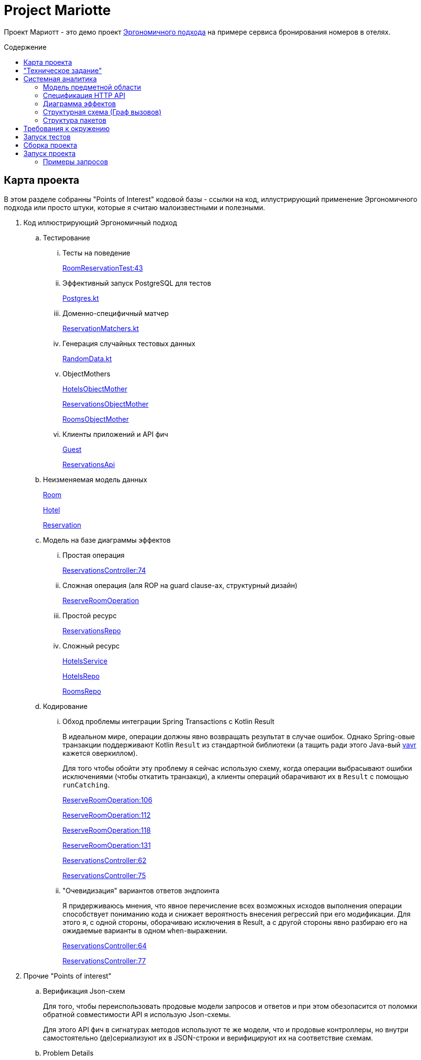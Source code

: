 :toc: macro
:toc-levels: 3
:toc-title: Содержение
ifdef::env-github[]
:note-caption: :information_source:
endif::[]

= Project Mariotte

Проект Мариотт - это демо проект https://azhidkov.pro/ergo-approach/landing/[Эргономичного подхода] на примере сервиса бронирования номеров в отелях.

toc::[]

== Карта проекта

В этом разделе собранны "Points of Interest" кодовой базы - ссылки на код, иллустрирующий применение Эргономичного подхода или просто штуки, которые я считаю малоизвестными и полезными.

. Код иллюстрирующий Эргономичный подход
.. Тестирование
... Тесты на поведение
+
https://github.com/ergonomic-code/Project-Mariotte/blob/master/src/test/kotlin/cases/apps/guest/reservation/RoomReservationTest.kt#L43[RoomReservationTest:43]
... Эффективный запуск PostgreSQL для тестов
+
https://github.com/ergonomic-code/Project-Mariotte/blob/master/src/test/kotlin/infra/Postgres.kt[Postgres.kt]
... Доменно-специфичный матчер
+
https://github.com/ergonomic-code/Project-Mariotte/blob/master/src/test/kotlin/assertions/ReservationsMatchers.kt[ReservationMatchers.kt]
... Генерация случайных тестовых данных
+
https://github.com/ergonomic-code/Project-Mariotte/blob/master/src/test/kotlin/fixtures/RandomData.kt[RandomData.kt]
... ObjectMothers
+
https://github.com/ergonomic-code/Project-Mariotte/blob/master/src/test/kotlin/fixtures/HotelsObjectMother.kt[HotelsObjectMother]
+
https://github.com/ergonomic-code/Project-Mariotte/blob/master/src/test/kotlin/fixtures/ReservationsObjectMother.kt[ReservationsObjectMother]
+
https://github.com/ergonomic-code/Project-Mariotte/blob/master/src/test/kotlin/fixtures/RoomsObjectMother.kt[RoomsObjectMother]
... Клиенты приложений и API фич
+
https://github.com/ergonomic-code/Project-Mariotte/blob/master/src/test/kotlin/clients/Guest.kt[Guest]
+
https://github.com/ergonomic-code/Project-Mariotte/blob/master/src/test/kotlin/clients/apis/ReservationsApi.kt[ReservationsApi]
.. Неизменяемая модель данных
+
https://github.com/ergonomic-code/Project-Mariotte/blob/master/src/main/kotlin/mariotte/core/hotels/rooms/Room.kt[Room]
+
https://github.com/ergonomic-code/Project-Mariotte/blob/master/src/main/kotlin/mariotte/core/hotels/root/Hotel.kt[Hotel]
+
https://github.com/ergonomic-code/Project-Mariotte/blob/master/src/main/kotlin/mariotte/core/reservations/Reservation.kt[Reservation]
.. Модель на базе диаграммы эффектов
... Простая операция
+
https://github.com/ergonomic-code/Project-Mariotte/blob/master/src/main/kotlin/mariotte/apps/guest/reservations/ReservationsController.kt#L74[ReservationsController:74]
... Сложная операция (аля ROP на guard clause-ах, структурный дизайн)
+
https://github.com/ergonomic-code/Project-Mariotte/blob/master/src/main/kotlin/mariotte/apps/guest/reservations/ReserveRoomOperation.kt[ReserveRoomOperation]
... Простой ресурс
+
https://github.com/ergonomic-code/Project-Mariotte/blob/master/src/main/kotlin/mariotte/core/reservations/ReservationsRepo.kt[ReservationsRepo]
... Сложный ресурс
+
https://github.com/ergonomic-code/Project-Mariotte/blob/master/src/main/kotlin/mariotte/core/hotels/HotelsService.kt[HotelsService]
+
https://github.com/ergonomic-code/Project-Mariotte/blob/master/src/main/kotlin/mariotte/core/hotels/root/HotelsRepo.kt[HotelsRepo]
+
https://github.com/ergonomic-code/Project-Mariotte/blob/master/src/main/kotlin/mariotte/core/hotels/rooms/RoomsRepo.kt[RoomsRepo]
.. Кодирование
... Обход проблемы интеграции Spring Transactions с Kotlin Result
+
В идеальном мире, операции должны явно возвращать результат в случае ошибок.
Однако Spring-овые транзакции поддерживают Кotlin `Result` из стандартной библиотеки (а тащить ради этого Java-вый https://github.com/vavr-io/vavr[vavr] кажется оверкиллом).
+
Для того чтобы обойти эту проблему я сейчас использую схему, когда операции выбрасывают ошибки исключениями (чтобы откатить транзакци), а клиенты операций обарачивают их в `Result` с помощью `runCatching`.
+
https://github.com/ergonomic-code/Project-Mariotte/blob/master/src/main/kotlin/mariotte/apps/guest/reservations/ReserveRoomOperation.kt#L106[ReserveRoomOperation:106]
+
https://github.com/ergonomic-code/Project-Mariotte/blob/master/src/main/kotlin/mariotte/apps/guest/reservations/ReserveRoomOperation.kt#L112[ReserveRoomOperation:112]
+
https://github.com/ergonomic-code/Project-Mariotte/blob/master/src/main/kotlin/mariotte/apps/guest/reservations/ReserveRoomOperation.kt#L118[ReserveRoomOperation:118]
+
https://github.com/ergonomic-code/Project-Mariotte/blob/master/src/main/kotlin/mariotte/apps/guest/reservations/ReserveRoomOperation.kt#L131[ReserveRoomOperation:131]
+
https://github.com/ergonomic-code/Project-Mariotte/blob/master/src/main/kotlin/mariotte/apps/guest/reservations/ReservationsController.kt#L62[ReservationsController:62]
+
https://github.com/ergonomic-code/Project-Mariotte/blob/master/src/main/kotlin/mariotte/apps/guest/reservations/ReservationsController.kt#L75[ReservationsController:75]
... "Очевидизация" вариантов ответов эндпоинта
+
Я придерживаюсь мнения, что явное перечисление всех возможных исходов выполнения операции способствует пониманию кода и снижает вероятность внесения регрессий при его модификации.
Для этого я, с одной стороны, оборачиваю исключения в Result, а с другой стороны явно разбираю его на ожидаемые варианты в одном `when`-выражении.
+
https://github.com/ergonomic-code/Project-Mariotte/blob/master/src/main/kotlin/mariotte/apps/guest/reservations/ReservationsController.kt#L64[ReservationsController:64]
+
https://github.com/ergonomic-code/Project-Mariotte/blob/master/src/main/kotlin/mariotte/apps/guest/reservations/ReservationsController.kt#L77[ReservationsController:77]
. Прочие "Points of interest"
.. Верификация Json-схем
+
Для того, чтобы переиспользовать продовые модели запросов и ответов и при этом обезопасится от поломки обратной совместимости API я использую Json-схемы.
+
Для этого API фич в сигнатурах методов используют те же модели, что и продовые контроллеры, но внутри самостоятельно (де)сериализуют их в JSON-строки и верифицируют их на соответствие схемам.
+

.. Problem Details
... ErrorResponse
... UnhandledExceptionsHandler
.. PostgreSQL generate_series
.. Пессимистичные блокировки в Spring Data JDBC
.. Kotlin value-класс
.. RepeatedTest

== "Техническое задание"

* Сервис должен обеспечивать бронирования номеров в разных отелях;
* Сервис должен поддерживать типы номерков, определённых международным стандартом ISO 404:404 - люкс и полу люкс;
* Бронирование определяет только тип номера, но не конкретный номер.
Конкретный номер выбирает администратор при заселении гостя;
* Сервис должен исключать овербукинг - создание большего количества броней номеров определённого типа в одном отеле за определённую дату, чем есть в целом номеров данного типа в отеле;
* Сервис должен не допускать бронирования, начинающиеся ранее следующих суток относительно момента времени запроса на бронирование.

== Системная аналитика

=== Модель предметной области

image::docs/images/ER.drawio.svg[]

[NOTE]
====
Модель предметной области представлена https://azhidkov.pro/microposts/23/11/immutable-relation-data-model-v2/[Эргономичной нотации ER-модели]
====

=== Спецификация HTTP API

[NOTE]
====
Этот раздела написан в моём самодельном легковесном и слабо формализованном формате описания HTTP-эндпоинтов.

Маппинг ошибок на коды статусов выполнен в соответствии с https://github.com/ergonomic-code/Ergo-Approach-Guideline/wiki/Проектирование-HTTP-API#коды-ошибок[гайдлайном эргономичного подхода].
====

==== Модель RoomReservationRequest

[source]
----
{
  "hotelId": <number>
  "roomType": <number>
  "email": <string:email>
  "from": <string:iso-8601 date>
  "period": <string:iso-8601 duration>
}
----

==== Модель ReservationSuccess

[source]
----
{
  "reservationId": <number>
}
----

==== Модель ReservationDetails

[source]
----
{
  "hotel": <number>
  "roomType": <number>
  "email": <string:email>
  "from": <string:iso-8601 date>
  "period": <string:iso-8601 duration>
}
----

==== Модель ErrorResponse

Соответствует спецификации https://datatracker.ietf.org/doc/html/rfc7807[Problem Details for HTTP APIs], всегда содержит дополнительное свойство timestamp.

[source]
----
{
  "timestamp": <string:iso-8601 timestmap>,
  "instance": <string:uri-reference>,
  "status": <number:200..600>,
  "type": <string:uri-reference>
  "title": <string>
  "details": <string>
}
----

==== Метод reserveRoom

Метод бронирования комнаты в отеле на период.

Предусловия:

* Передан идентификатор отеля, существующий в БД;
* Передан корректный тип номера;
* В заданном отеле есть номера заданного типа;
* Переданная дата "от" находится в будущем, не менее чем на один день от момента поступления запроса;
* Длительность периода составляет один или более дней;
* В запрошенном отеле за каждый запрошенный день есть свободный номер запрошенного типа.

Постусловия:

* В БД в коллекцию бронирований добавлен добавлена бронь, соответсвующая запросу;
* Количество доступных номеров указанного типа за указанный период уменьшено на 1.

[source]
----
POST /guest/reservations
>
  <RoomReservationRequest>

<
  201
    <ReservationSuccess>

  400
    <ErrorResponse> // некорректный зарос

  409
    <ErrorResponse:reservation-dates-in-past> // до даты начала резервации осталось менее дня

  409
    <ErrorResponse:hotel-not-found> // отель с указанным идентификатором не найден

  409
    <ErrorResponse:room-type-not-found> // номер указанного типа в отеле с указанным идентификатором не найден

  409
    <ErrorResponse:no-available-rooms> // за запрошенные даты в отеле нет свободных комнат запрошенного типа

  500
    <ErrorResponse> // при обработке запроса произошла ошибка неожиданная ошибка
----

==== Метод getReservationDetails

Метод просмотра информации о бронировании

Предусловия:

* Передан идентификатор существующей брони;

Постусловия:

* Возвращена информация о бронировании, соответсвующая переданному идентификатору

[source]
----
GET /guest/reservations/{reservationId}
>

<
  201
    <ReservationDetails>

  400
    <ErrorResponse> // некорректный зарос

  500
    <ErrorResponse> // при обработке запроса произошла ошибка неожиданная ошибка
----

=== Диаграмма эффектов

image::docs/images/arch.drawio.svg[]

Здесь используется обновлённая и пока неописанная нотация https://azhidkov.pro/effects-diagram/landing/[Диаграммы эффектов] - зелёные шестиугольники это события, фиолетовые прямоугольники и круги - операции, оранжевые (коричневые?) прямоугольники - ресурсы, ресурсы в ресурсах - агрегированные ресурсы.

=== Структурная схема (Граф вызовов)

image::docs/images/Call-graph.drawio.svg[]

Здесь красными блоками отмечены функции с эффектами (функции, выполняющие ввод-вывод - императивная оболочка), а синими - чистые функции трансформаций (функциональное ядро).

=== Структура пакетов

.Пакеты приложения со стержневыми классами и зависимостями между ними
image::docs/images/packages.png[]

.Описание пакетов приложения
|===
|Пакет |Описание

|mariotte
|Код, специфичный для данного приложения.

|mariotte.apps
|Код приложений проекта.

Я придерживаюсь модели, когда у одного проекта может быть несколько приложений исходя из ролей пользователей и UX.

Как правило, у проекта есть приложения анонима для входа в систему, приложения основного пользователя для работы с системой, приложение администратора для настройки системы, приложение DevOps-инженера/инфраструктуры для эксплуатации
и технического обслуживания системы.

В этом проекте есть только приложение гостя - основного пользователя системы.

|mariotte.apps.guest
|Код обеспечивающий работу приложения гостя.

|mariotte.apps.guest.reservations
|Код обеспечивающий работу юз-кейса "Бронирование номера".

Пакеты отдельных приложений можно декомпозировать по экранам пользовательского интерфейса, юз-кейсам и фичам,
в зависимости от ваших предпочтений.

|mariotte.apps.infra
|Пакет инфраструктурных бинов все (web-) приложений.

В любом пакете приложения может быть подпакет infra, который содержит определения инфраструктурных Spring-бинов,
обеспечивающих работу модуля родительского пакета.

В данном случае в этом пакете содержится бин, глобального обработчика ошибок, который рендерит ошибки в
виде ProblemDetails с timestamp-ом.

|mariotte.apps.platform
|Библиотечный код, используемый всеми приложениями.

Эвристика для разделения инфраструктурного кода - количество и срок жизни экземпляров классов.
Если экземпляров создаётся не много и живут они долго - такие штуки идут в infra.
Если это статические (top-level) функции или объекты которые создаются в больших количествах и живут миллисекунды - такой код идёт в platform.

|mariotte.apps.platform.spring
|Библиотечный код, дополняющий проекты Spring.

У меня нет жёсткого гайдлайна по декомпозиции кода платформы, но в целом я стараюсь чтобы структура пакетов напоминала структуру пакетов, дополняемого кода.

|mariotte.apps.platform.spring.http
|Расширения классов в пакете `org.springframework.http`

|mariotte.core
|Ядро (предметная область, сущности, ресурсы) системы.

Части ядра используются разными приложениями.

Например, часть приложения с профилями пользователей может использоваться как приложением основного пользователя для доступа к собственному профилю, так и приложением администратора для доступа к профилю любого пользователя.

`core` содержит ресурсы, управляемые разработчиками проекта, а ресурсы, управляемые третьими лицами, помещаются в пакет `i9ns` (integrations).

|mariotte.core.hotels
a|Пакет составного ресурса логического^*^ агрегата "Отель".

[NOTE]
====
^*^ см. https://azhidkov.pro/microposts/23/11/immutable-relation-data-model-v2/[Нотация описания неизменяемой модели данных].
====

|mariotte.core.hotels.rooms
|Пакет ресурса физического агрегата "Номер".

|mariotte.core.hotels.root
|Пакет ресурса физического агрегата "Отель", который является корнем одноимённого логического агрегата.

|mariotte.core.reservations
|Пакет ресурса агрегата "Бронь".

|mariotte.core.infra
|Пакет с инфраструктурными бинами (конвертерами класса Period в данном случае), обеспечивающими работу модулей ядра.

|platform
|Универсальный код, который можно переиспользовать во множестве приложений.
Как вариант, его можно вынести в отдельную библиотеку, но на мой взгляд это создаст лишнюю сцепленность
между независимыми проектами, поэтому я обычно такой код копирую по мере необходимости.

|platform.domain.errors
|Фреймворк доменных ошибок, используемый всем прикладным кодом.

|platform.kotlin
|Расширения стандартной библиотеки Kotlin.

|platform.java.lang
|Расширения классов из пакета `java.lang`

|platform.postgres
|Расширения классов JDBC-драйвера PostgreSQL.

|platform.spring
|Расширения модулей Spring

|platform.spring.jdbc
|Расширения классов из пакета `org.springframework.jdbc`

|platform.spring.data
|Дополнения функциональности модуля Spring Data Commons

|===

== Требования к окружению

* JDK >=21
* Docker >=26.1.3

== Запуск тестов

[source,shell]
----
./gradlew test
----

== Сборка проекта

[source,shell]
----
./gradlew build
----

== Запуск проекта

[source,shell]
----
java -jar -Dspring.profiles.active=demo build/libs/project-mariotte-0.0.1-SNAPSHOT.jar
----

=== Примеры запросов

.Бронирование номера
[source,shell]
----
curl --url 'http://localhost:8080/guest/reservations' \
     --header 'Content-Type: application/json' \
     --data-raw '{
        "hotelId": 1,
        "roomType": 1,
        "from": "2024-06-14",
        "period": "p1d",
        "email": "test@azhidkov.pro"
     }'

----

.Запрос информации о брони
[source,shell]
----
curl --url 'http://localhost:8080/guest/reservations/1'
----
